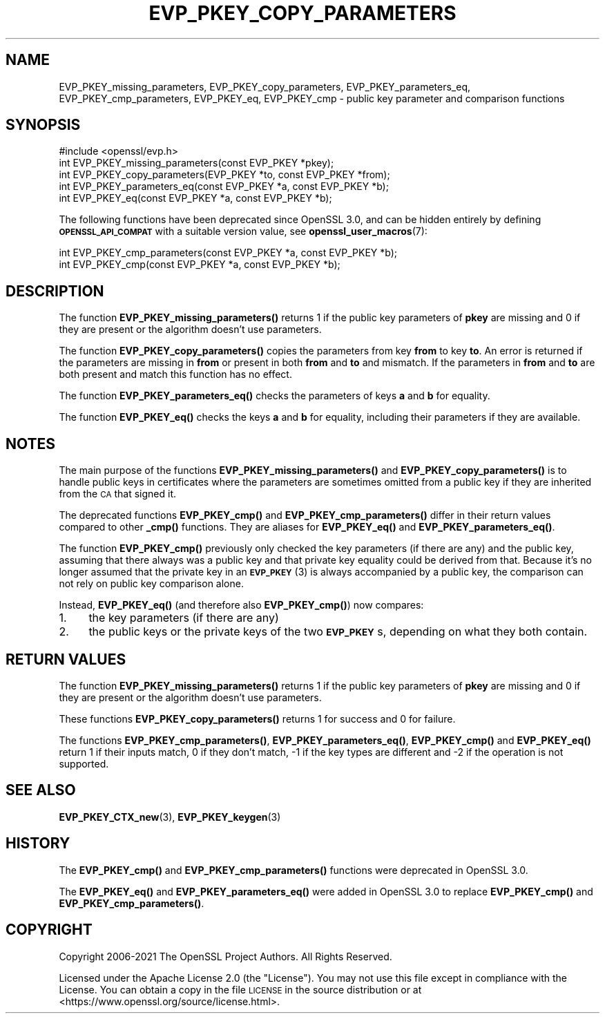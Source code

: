 .\" Automatically generated by Pod::Man 4.14 (Pod::Simple 3.42)
.\"
.\" Standard preamble:
.\" ========================================================================
.de Sp \" Vertical space (when we can't use .PP)
.if t .sp .5v
.if n .sp
..
.de Vb \" Begin verbatim text
.ft CW
.nf
.ne \\$1
..
.de Ve \" End verbatim text
.ft R
.fi
..
.\" Set up some character translations and predefined strings.  \*(-- will
.\" give an unbreakable dash, \*(PI will give pi, \*(L" will give a left
.\" double quote, and \*(R" will give a right double quote.  \*(C+ will
.\" give a nicer C++.  Capital omega is used to do unbreakable dashes and
.\" therefore won't be available.  \*(C` and \*(C' expand to `' in nroff,
.\" nothing in troff, for use with C<>.
.tr \(*W-
.ds C+ C\v'-.1v'\h'-1p'\s-2+\h'-1p'+\s0\v'.1v'\h'-1p'
.ie n \{\
.    ds -- \(*W-
.    ds PI pi
.    if (\n(.H=4u)&(1m=24u) .ds -- \(*W\h'-12u'\(*W\h'-12u'-\" diablo 10 pitch
.    if (\n(.H=4u)&(1m=20u) .ds -- \(*W\h'-12u'\(*W\h'-8u'-\"  diablo 12 pitch
.    ds L" ""
.    ds R" ""
.    ds C` ""
.    ds C' ""
'br\}
.el\{\
.    ds -- \|\(em\|
.    ds PI \(*p
.    ds L" ``
.    ds R" ''
.    ds C`
.    ds C'
'br\}
.\"
.\" Escape single quotes in literal strings from groff's Unicode transform.
.ie \n(.g .ds Aq \(aq
.el       .ds Aq '
.\"
.\" If the F register is >0, we'll generate index entries on stderr for
.\" titles (.TH), headers (.SH), subsections (.SS), items (.Ip), and index
.\" entries marked with X<> in POD.  Of course, you'll have to process the
.\" output yourself in some meaningful fashion.
.\"
.\" Avoid warning from groff about undefined register 'F'.
.de IX
..
.nr rF 0
.if \n(.g .if rF .nr rF 1
.if (\n(rF:(\n(.g==0)) \{\
.    if \nF \{\
.        de IX
.        tm Index:\\$1\t\\n%\t"\\$2"
..
.        if !\nF==2 \{\
.            nr % 0
.            nr F 2
.        \}
.    \}
.\}
.rr rF
.\"
.\" Accent mark definitions (@(#)ms.acc 1.5 88/02/08 SMI; from UCB 4.2).
.\" Fear.  Run.  Save yourself.  No user-serviceable parts.
.    \" fudge factors for nroff and troff
.if n \{\
.    ds #H 0
.    ds #V .8m
.    ds #F .3m
.    ds #[ \f1
.    ds #] \fP
.\}
.if t \{\
.    ds #H ((1u-(\\\\n(.fu%2u))*.13m)
.    ds #V .6m
.    ds #F 0
.    ds #[ \&
.    ds #] \&
.\}
.    \" simple accents for nroff and troff
.if n \{\
.    ds ' \&
.    ds ` \&
.    ds ^ \&
.    ds , \&
.    ds ~ ~
.    ds /
.\}
.if t \{\
.    ds ' \\k:\h'-(\\n(.wu*8/10-\*(#H)'\'\h"|\\n:u"
.    ds ` \\k:\h'-(\\n(.wu*8/10-\*(#H)'\`\h'|\\n:u'
.    ds ^ \\k:\h'-(\\n(.wu*10/11-\*(#H)'^\h'|\\n:u'
.    ds , \\k:\h'-(\\n(.wu*8/10)',\h'|\\n:u'
.    ds ~ \\k:\h'-(\\n(.wu-\*(#H-.1m)'~\h'|\\n:u'
.    ds / \\k:\h'-(\\n(.wu*8/10-\*(#H)'\z\(sl\h'|\\n:u'
.\}
.    \" troff and (daisy-wheel) nroff accents
.ds : \\k:\h'-(\\n(.wu*8/10-\*(#H+.1m+\*(#F)'\v'-\*(#V'\z.\h'.2m+\*(#F'.\h'|\\n:u'\v'\*(#V'
.ds 8 \h'\*(#H'\(*b\h'-\*(#H'
.ds o \\k:\h'-(\\n(.wu+\w'\(de'u-\*(#H)/2u'\v'-.3n'\*(#[\z\(de\v'.3n'\h'|\\n:u'\*(#]
.ds d- \h'\*(#H'\(pd\h'-\w'~'u'\v'-.25m'\f2\(hy\fP\v'.25m'\h'-\*(#H'
.ds D- D\\k:\h'-\w'D'u'\v'-.11m'\z\(hy\v'.11m'\h'|\\n:u'
.ds th \*(#[\v'.3m'\s+1I\s-1\v'-.3m'\h'-(\w'I'u*2/3)'\s-1o\s+1\*(#]
.ds Th \*(#[\s+2I\s-2\h'-\w'I'u*3/5'\v'-.3m'o\v'.3m'\*(#]
.ds ae a\h'-(\w'a'u*4/10)'e
.ds Ae A\h'-(\w'A'u*4/10)'E
.    \" corrections for vroff
.if v .ds ~ \\k:\h'-(\\n(.wu*9/10-\*(#H)'\s-2\u~\d\s+2\h'|\\n:u'
.if v .ds ^ \\k:\h'-(\\n(.wu*10/11-\*(#H)'\v'-.4m'^\v'.4m'\h'|\\n:u'
.    \" for low resolution devices (crt and lpr)
.if \n(.H>23 .if \n(.V>19 \
\{\
.    ds : e
.    ds 8 ss
.    ds o a
.    ds d- d\h'-1'\(ga
.    ds D- D\h'-1'\(hy
.    ds th \o'bp'
.    ds Th \o'LP'
.    ds ae ae
.    ds Ae AE
.\}
.rm #[ #] #H #V #F C
.\" ========================================================================
.\"
.IX Title "EVP_PKEY_COPY_PARAMETERS 3ossl"
.TH EVP_PKEY_COPY_PARAMETERS 3ossl "2025-02-11" "3.0.16" "OpenSSL"
.\" For nroff, turn off justification.  Always turn off hyphenation; it makes
.\" way too many mistakes in technical documents.
.if n .ad l
.nh
.SH "NAME"
EVP_PKEY_missing_parameters, EVP_PKEY_copy_parameters, EVP_PKEY_parameters_eq,
EVP_PKEY_cmp_parameters, EVP_PKEY_eq,
EVP_PKEY_cmp \- public key parameter and comparison functions
.SH "SYNOPSIS"
.IX Header "SYNOPSIS"
.Vb 1
\& #include <openssl/evp.h>
\&
\& int EVP_PKEY_missing_parameters(const EVP_PKEY *pkey);
\& int EVP_PKEY_copy_parameters(EVP_PKEY *to, const EVP_PKEY *from);
\&
\& int EVP_PKEY_parameters_eq(const EVP_PKEY *a, const EVP_PKEY *b);
\& int EVP_PKEY_eq(const EVP_PKEY *a, const EVP_PKEY *b);
.Ve
.PP
The following functions have been deprecated since OpenSSL 3.0, and can be
hidden entirely by defining \fB\s-1OPENSSL_API_COMPAT\s0\fR with a suitable version value,
see \fBopenssl_user_macros\fR\|(7):
.PP
.Vb 2
\& int EVP_PKEY_cmp_parameters(const EVP_PKEY *a, const EVP_PKEY *b);
\& int EVP_PKEY_cmp(const EVP_PKEY *a, const EVP_PKEY *b);
.Ve
.SH "DESCRIPTION"
.IX Header "DESCRIPTION"
The function \fBEVP_PKEY_missing_parameters()\fR returns 1 if the public key
parameters of \fBpkey\fR are missing and 0 if they are present or the algorithm
doesn't use parameters.
.PP
The function \fBEVP_PKEY_copy_parameters()\fR copies the parameters from key
\&\fBfrom\fR to key \fBto\fR. An error is returned if the parameters are missing in
\&\fBfrom\fR or present in both \fBfrom\fR and \fBto\fR and mismatch. If the parameters
in \fBfrom\fR and \fBto\fR are both present and match this function has no effect.
.PP
The function \fBEVP_PKEY_parameters_eq()\fR checks the parameters of keys
\&\fBa\fR and \fBb\fR for equality.
.PP
The function \fBEVP_PKEY_eq()\fR checks the keys \fBa\fR and \fBb\fR for equality,
including their parameters if they are available.
.SH "NOTES"
.IX Header "NOTES"
The main purpose of the functions \fBEVP_PKEY_missing_parameters()\fR and
\&\fBEVP_PKEY_copy_parameters()\fR is to handle public keys in certificates where the
parameters are sometimes omitted from a public key if they are inherited from
the \s-1CA\s0 that signed it.
.PP
The deprecated functions \fBEVP_PKEY_cmp()\fR and \fBEVP_PKEY_cmp_parameters()\fR differ in
their return values compared to other \fB_cmp()\fR functions. They are aliases for
\&\fBEVP_PKEY_eq()\fR and \fBEVP_PKEY_parameters_eq()\fR.
.PP
The function \fBEVP_PKEY_cmp()\fR previously only checked the key parameters
(if there are any) and the public key, assuming that there always was
a public key and that private key equality could be derived from that.
Because it's no longer assumed that the private key in an \s-1\fBEVP_PKEY\s0\fR\|(3) is
always accompanied by a public key, the comparison can not rely on public
key comparison alone.
.PP
Instead, \fBEVP_PKEY_eq()\fR (and therefore also \fBEVP_PKEY_cmp()\fR) now compares:
.IP "1." 4
the key parameters (if there are any)
.IP "2." 4
the public keys or the private keys of the two \fB\s-1EVP_PKEY\s0\fRs, depending on
what they both contain.
.SH "RETURN VALUES"
.IX Header "RETURN VALUES"
The function \fBEVP_PKEY_missing_parameters()\fR returns 1 if the public key
parameters of \fBpkey\fR are missing and 0 if they are present or the algorithm
doesn't use parameters.
.PP
These functions \fBEVP_PKEY_copy_parameters()\fR returns 1 for success and 0 for
failure.
.PP
The functions \fBEVP_PKEY_cmp_parameters()\fR, \fBEVP_PKEY_parameters_eq()\fR,
\&\fBEVP_PKEY_cmp()\fR and \fBEVP_PKEY_eq()\fR return 1 if their
inputs match, 0 if they don't match, \-1 if the key types are different and
\&\-2 if the operation is not supported.
.SH "SEE ALSO"
.IX Header "SEE ALSO"
\&\fBEVP_PKEY_CTX_new\fR\|(3),
\&\fBEVP_PKEY_keygen\fR\|(3)
.SH "HISTORY"
.IX Header "HISTORY"
The \fBEVP_PKEY_cmp()\fR and \fBEVP_PKEY_cmp_parameters()\fR functions were deprecated in
OpenSSL 3.0.
.PP
The \fBEVP_PKEY_eq()\fR and \fBEVP_PKEY_parameters_eq()\fR were added in OpenSSL 3.0 to
replace \fBEVP_PKEY_cmp()\fR and \fBEVP_PKEY_cmp_parameters()\fR.
.SH "COPYRIGHT"
.IX Header "COPYRIGHT"
Copyright 2006\-2021 The OpenSSL Project Authors. All Rights Reserved.
.PP
Licensed under the Apache License 2.0 (the \*(L"License\*(R").  You may not use
this file except in compliance with the License.  You can obtain a copy
in the file \s-1LICENSE\s0 in the source distribution or at
<https://www.openssl.org/source/license.html>.
